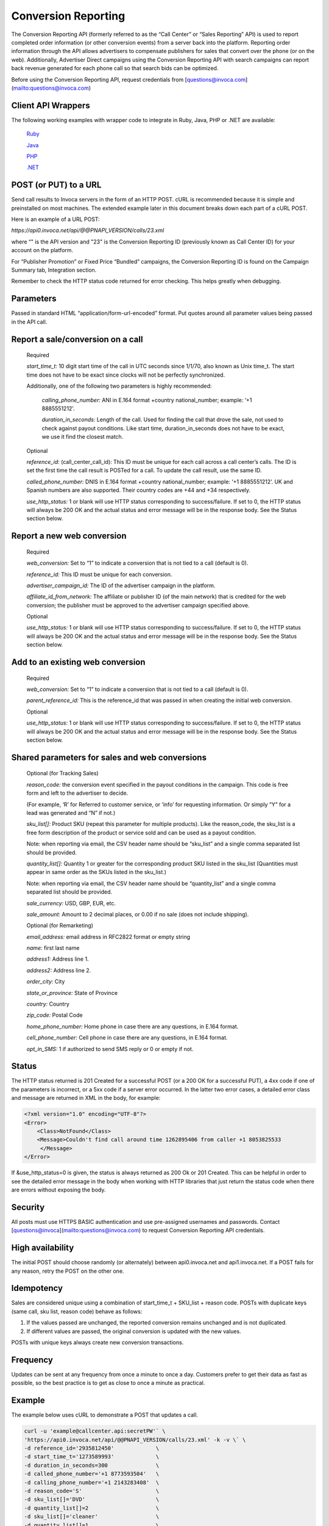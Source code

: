 Conversion Reporting
====================

The Conversion Reporting API (formerly referred to as the “Call Center” or “Sales Reporting” API) is used to report completed order information (or other conversion events) from a server back into the platform.
Reporting order information through the API allows advertisers to compensate publishers for sales that convert over the phone (or on the web).
Additionally, Advertiser Direct campaigns using the Conversion Reporting API with search campaigns can report back revenue generated for each phone call so that search bids can be optimized.

Before using the Conversion Reporting API, request credentials from [questions@invoca.com](mailto:questions@invoca.com)

Client API Wrappers
-------------------

The following working examples with wrapper code to integrate in Ruby, Java, PHP or .NET are available:

    `Ruby <https://github.com/Invoca/call_center_api-ruby>`_

    `Java <https://github.com/Invoca/call_center_api-java>`_

    `PHP <https://github.com/Invoca/call_center_api-php>`_

    `.NET <https://github.com/Invoca/call_center_api-dotnet>`_

POST (or PUT) to a URL
----------------------

Send call results to Invoca servers in the form of an HTTP POST. cURL is recommended because it is simple and preinstalled on most machines.
The extended example later in this document breaks down each part of a cURL POST.

Here is an example of a URL POST:

`https://api0.invoca.net/api/@@PNAPI_VERSION/calls/23.xml`

where “" is the API version and "23" is the Conversion Reporting ID (previously known as Call Center ID) for your account on the platform.

For “Publisher Promotion” or Fixed Price “Bundled” campaigns, the Conversion Reporting ID is found on the Campaign Summary tab, Integration section.

Remember to check the HTTP status code returned for error checking. This helps greatly when debugging.

Parameters
----------

Passed in standard HTML “application/form-url-encoded” format. Put quotes around all parameter values being passed in the API call.

Report a sale/conversion on a call
----------------------------------

    Required

    `start_time_t:` 10 digit start time of the call in UTC seconds since 1/1/70, also known as Unix time_t. The start time does not have to be exact since clocks will not be perfectly synchronized.

    Additionally, one of the following two parameters is highly recommended:

         `calling_phone_number:` ANI in E.164 format +country national_number; example: ‘+1 8885551212’.

         `duration_in_seconds:` Length of the call. Used for finding the call that drove the sale, not used to check against payout conditions. Like start time, duration_in_seconds does not have to be exact, we use it find the closest match.

    Optional

    `reference_id:` (call_center_call_id): This ID must be unique for each call across a call center’s calls. The ID is set the first time the call result is POSTed for a call. To update the call result, use the same ID.

    `called_phone_number:` DNIS in E.164 format +country national_number; example: ‘+1 8885551212’. UK and Spanish numbers are also supported. Their country codes are +44 and +34 respectively.

    `use_http_status:` 1 or blank will use HTTP status corresponding to success/failure. If set to 0, the HTTP status will always be 200 OK and the actual status and error message will be in the response body. See the Status section below.

Report a new web conversion
---------------------------

    Required

    `web_conversion:` Set to “1” to indicate a conversion that is not tied to a call (default is 0).

    `reference_id:` This ID must be unique for each conversion.

    `advertiser_campaign_id:` The ID of the advertiser campaign in the platform.

    `affiliate_id_from_network:` The affiliate or publisher ID (of the main network) that is credited for the web conversion; the publisher must be approved to the advertiser campaign specified above.

    Optional

    `use_http_status:` 1 or blank will use HTTP status corresponding to success/failure. If set to 0, the HTTP status will always be 200 OK and the actual status and error message will be in the response body. See the Status section below.

Add to an existing web conversion
---------------------------------

    Required

    `web_conversion:` Set to “1” to indicate a conversion that is not tied to a call (default is 0).

    `parent_reference_id:` This is the reference_id that was passed in when creating the initial web conversion.

    Optional

    `use_http_status:` 1 or blank will use HTTP status corresponding to success/failure. If set to 0, the HTTP status will always be 200 OK and the actual status and error message will be in the response body. See the Status section below.

Shared parameters for sales and web conversions
-----------------------------------------------

    Optional (for Tracking Sales)

    `reason_code:` the conversion event specified in the payout conditions in the campaign. This code is free form and left to the advertiser to decide.

    (For example, ‘R’ for Referred to customer service, or ‘info’ for requesting information. Or simply “Y” for a lead was generated and “N” if not.)

    `sku_list[]:` Product SKU (repeat this parameter for multiple products). Like the reason_code, the sku_list is a free form description of the product or service sold and can be used as a payout condition.

    Note: when reporting via email, the CSV header name should be “sku_list” and a single comma separated list should be provided.

    `quantity_list[]:` Quantity 1 or greater for the corresponding product SKU listed in the sku_list (Quantities must appear in same order as the SKUs listed in the sku_list.)

    Note: when reporting via email, the CSV header name should be “quantity_list” and a single comma separated list should be provided.

    `sale_currency:` USD, GBP, EUR, etc.

    `sale_amount:` Amount to 2 decimal places, or 0.00 if no sale (does not include shipping).

    Optional (for Remarketing)

    `email_address:` email address in RFC2822 format or empty string

    `name:` first last name

    `address1:` Address line 1.

    `address2:` Address line 2.

    `order_city:` City

    `state_or_province:` State of Province

    `country:` Country

    `zip_code:` Postal Code

    `home_phone_number:` Home phone in case there are any questions, in E.164 format.

    `cell_phone_number:` Cell phone in case there are any questions, in E.164 format.

    `opt_in_SMS:` 1 if authorized to send SMS reply or 0 or empty if not.

Status
------

The HTTP status returned is 201 Created for a successful POST (or a 200 OK for a successful PUT), a 4xx code if one of the parameters is incorrect, or a 5xx code if a server error occurred.
In the latter two error cases, a detailed error class and message are returned in XML in the body, for example:

.. code-block:: html

  <?xml version="1.0" encoding="UTF-8"?>
  <Error>
      <Class>NotFound</Class>
      <Message>Couldn't find call around time 1262895406 from caller +1 8053825533
       </Message>
  </Error>

If &use_http_status=0 is given, the status is always returned as 200 Ok or 201 Created. This can be helpful in order to see the detailed error message in the body when working with HTTP libraries
that just return the status code when there are errors without exposing the body.

Security
--------

All posts must use HTTPS BASIC authentication and use pre-assigned usernames and passwords. Contact [questions@invoca](mailto:questions@invoca.com) to request Conversion Reporting API credentials.

High availability
-----------------

The initial POST should choose randomly (or alternately) between api0.invoca.net and api1.invoca.net. If a POST fails for any reason, retry the POST on the other one.

Idempotency
-----------

Sales are considered unique using a combination of start_time_t + SKU_list + reason code. POSTs with duplicate keys (same call, sku list, reason code) behave as follows:

1. If the values passed are unchanged, the reported conversion remains unchanged and is not duplicated.
2. If different values are passed, the original conversion is updated with the new values.

POSTs with unique keys always create new conversion transactions.

Frequency
---------

Updates can be sent at any frequency from once a minute to once a day. Customers prefer to get their data as fast as possible, so the best practice is to get as close to once a minute as practical.

Example
-------

The example below uses cURL to demonstrate a POST that updates a call.

.. code-block:: bash

  curl -u 'example@callcenter.api:secretPW'` \
  'https://api0.invoca.net/api/@@PNAPI_VERSION/calls/23.xml' -k -v \` \
  -d reference_id='2935812450'             \
  -d start_time_t='1273589993'             \
  -d duration_in_seconds=300               \
  -d called_phone_number='+1 8773593504'   \
  -d calling_phone_number='+1 2143283408'  \
  -d reason_code='S'                       \
  -d sku_list[]='DVD'                      \
  -d quantity_list[]=2                     \
  -d sku_list[]='cleaner'                  \
  -d quantity_list[]=1                     \
  -d sale_currency='USD'                   \
  -d sale_amount='60.50'                   \
  -d email_address='jane@doe.com'          \
  -d opt_in_SMS='1'                        \
  -d name='Jane Doe'                       \
  -d address1='123 Mockingbird Lane'       \
  -d address2='Unit 2'                     \
  -d order_city='Chicago'                  \
  -d state_or_province='IL'                \
  -d country='US'                          \
  -d cell_phone_number='+1 3125170488'     \
  -d use_http_status='1'</code></pre>

Output:

.. code-block:: html

  < HTTP/1.1 201 Created
  < Date: Fri, 25 Jun 2010 18:22:45 GMT
  < Server: Mongrel 1.1.5
  < Status: 201
  < X-Runtime: 189
  < Cache-Control: no-cache
  < Content-Type: application/xml; charset=utf-8
  < Content-Length: 1
  < Set-Cookie: SERVERID=; Expires=Thu, 01-Jan-1970 00:00:01 GMT; path=/
  < Via: 1.1 www.invoca.net
  < Vary: Accept-Encoding

Example Breakdown
-----------------

This is a description of some of the parameters in the previous cURL example.

    `curl -u 'example@callcenter.api:secretPW'`
    If using cURL, this is how credentials are passed. The username is 'example\@callcenter.api' and the password is ‘secretPW’. The two strings need to be separated with a colon character.

    `'https://api0.invoca.net/api/@@PNAPI_VERSION/calls/23.xml' -k -v`
    The URL where the call result is sent. The API version is “2010-04-22” and the unique Conversion Reporting ID is “23”.

    `-d reference_id='2935812450'`
    This ID (if provided) needs to be unique for each call within a call center, and is the handle for future updates on this call or conversion.

    `-d start_time_t='1273589993'`
    The call start time in UTC.

    `-d called_phone_number='+1 8773593504'`
    The phone number the caller dialed.

    `-d calling_phone_number='+1 2143283408'`
    The phone number the caller is calling from.

    `-d sku_list[]='DVD'`

    `-d quantity_list[]=2`

    `-d sku_list[]='cleaner'`

    `-d quantity_list[]=1`
    sku_list and quantity_list are closely related. The quantity_list must appear in the same order as the sku_list. For this example, the sku DVD has a quantity value of 2 while cleaner is 1.

Search Algorithm to Find Matching Call
--------------------------------------

We look for an exact match for calls associated with the call center, using these parameters, if given:

`reference_id` `calling_phone_number`

If more than one call is found with those exact parameters (or the parameters are not provided), we then look for calls that are closest to the start_time_t and duration_in_seconds, if provided.
Due to the distribution of call attribute data, the start_time_t parameter is given a different weight than duration_in_seconds so that a call with a start time difference of 20 seconds is equivalent to a call with a duration difference of 1 second.

Please note that the Conversion Reporting API is idempotent (if you repost sales data already captured, it is not accidentally counted twice), so repost any sales that receive a failure.

Endpoint:
"""""""""

`https://invoca.net/api/@@PNAPI_VERSION/calls/<converstion_reporting_id>.xml`
